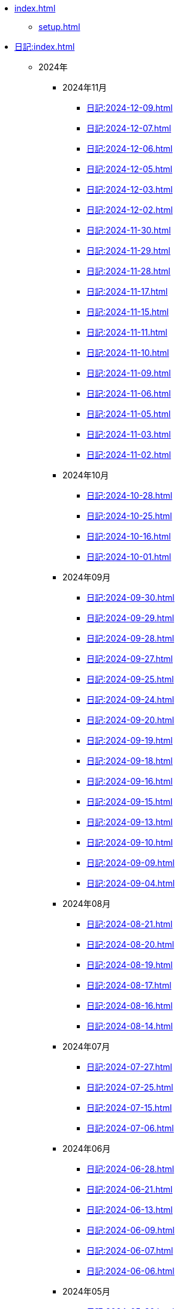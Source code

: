 [ROOT]
* xref:index.adoc[]
** xref:setup.adoc[]

[journal]
* xref:日記:index.adoc[]
** 2024年
*** 2024年11月
**** xref:日記:2024-12-09.adoc[]
**** xref:日記:2024-12-07.adoc[]
**** xref:日記:2024-12-06.adoc[]
**** xref:日記:2024-12-05.adoc[]
**** xref:日記:2024-12-03.adoc[]
**** xref:日記:2024-12-02.adoc[]
**** xref:日記:2024-11-30.adoc[]
**** xref:日記:2024-11-29.adoc[]
**** xref:日記:2024-11-28.adoc[]
**** xref:日記:2024-11-17.adoc[]
**** xref:日記:2024-11-15.adoc[]
**** xref:日記:2024-11-11.adoc[]
**** xref:日記:2024-11-10.adoc[]
**** xref:日記:2024-11-09.adoc[]
**** xref:日記:2024-11-06.adoc[]
**** xref:日記:2024-11-05.adoc[]
**** xref:日記:2024-11-03.adoc[]
**** xref:日記:2024-11-02.adoc[]
*** 2024年10月
**** xref:日記:2024-10-28.adoc[]
**** xref:日記:2024-10-25.adoc[]
**** xref:日記:2024-10-16.adoc[]
**** xref:日記:2024-10-01.adoc[]
*** 2024年09月
**** xref:日記:2024-09-30.adoc[]
**** xref:日記:2024-09-29.adoc[]
**** xref:日記:2024-09-28.adoc[]
**** xref:日記:2024-09-27.adoc[]
**** xref:日記:2024-09-25.adoc[]
**** xref:日記:2024-09-24.adoc[]
**** xref:日記:2024-09-20.adoc[]
**** xref:日記:2024-09-19.adoc[]
**** xref:日記:2024-09-18.adoc[]
**** xref:日記:2024-09-16.adoc[]
**** xref:日記:2024-09-15.adoc[]
**** xref:日記:2024-09-13.adoc[]
**** xref:日記:2024-09-10.adoc[]
**** xref:日記:2024-09-09.adoc[]
**** xref:日記:2024-09-04.adoc[]
*** 2024年08月
**** xref:日記:2024-08-21.adoc[]
**** xref:日記:2024-08-20.adoc[]
**** xref:日記:2024-08-19.adoc[]
**** xref:日記:2024-08-17.adoc[]
**** xref:日記:2024-08-16.adoc[]
**** xref:日記:2024-08-14.adoc[]
*** 2024年07月
**** xref:日記:2024-07-27.adoc[]
**** xref:日記:2024-07-25.adoc[]
**** xref:日記:2024-07-15.adoc[]
**** xref:日記:2024-07-06.adoc[]
*** 2024年06月
**** xref:日記:2024-06-28.adoc[]
**** xref:日記:2024-06-21.adoc[]
**** xref:日記:2024-06-13.adoc[]
**** xref:日記:2024-06-09.adoc[]
**** xref:日記:2024-06-07.adoc[]
**** xref:日記:2024-06-06.adoc[]
*** 2024年05月
**** xref:日記:2024-05-30.adoc[]
**** xref:日記:2024-05-19.adoc[]
**** xref:日記:2024-05-10.adoc[]
*** 2024年04月
**** xref:日記:2024-04-22.adoc[]
**** xref:日記:2024-04-17.adoc[]
**** xref:日記:2024-04-16.adoc[]
**** xref:日記:2024-04-14.adoc[]
**** xref:日記:2024-04-10.adoc[]
**** xref:日記:2024-04-07.adoc[]
**** xref:日記:2024-04-06.adoc[]
**** xref:日記:2024-04-01.adoc[]
*** 2024年03月
**** xref:日記:2024-03-31.adoc[]
**** xref:日記:2024-03-29.adoc[]
**** xref:日記:2024-03-26.adoc[]
**** xref:日記:2024-03-20.adoc[]
**** xref:日記:2024-03-19.adoc[]
**** xref:日記:2024-03-18.adoc[]
**** xref:日記:2024-03-17.adoc[]
**** xref:日記:2024-03-15.adoc[]
**** xref:日記:2024-03-14.adoc[]
**** xref:日記:2024-03-07.adoc[]

[幻想]
* xref:幻想:index.adoc[]
** xref:幻想:random.adoc[]
** xref:幻想:links.adoc[]

[Android]
* xref:android.adoc[]

[AsciiDoc]
* xref:asciidoc.adoc[]

[Gentoo]
* xref:gentoo.adoc[]
** xref:gentoo-errors.adoc[]

[Git]
* xref:git.adoc[]

[Github]
* xref:github.adoc[]
** xref:github-actions.adoc[]

[Google]
* xref:google.adoc[]

[Linux]
* xref:linux.adoc[]

[NixOS]
* xref:nixos.adoc[]

[objdump]
* xref:objdump.adoc[]

[NMAP]
* xref:nmap.adoc[]

[Open Source Intelligence]
* xref:osint.adoc[]
** xref:osint-tools.adoc[]

[Python]
* xref:python.adoc[]
** xref:python-schema.adoc[]

[TIA Portal Openness]
* xref:tia-portal-openness.adoc[]
** xref:tia-portal-openness-api.adoc[]
** xref:tia-portal-openness-xml.adoc[]

[Vim]
* xref:vim.adoc[]

[Virtualization]
* Virtualization
** xref:qemu.adoc[]
** xref:vmware.adoc[]

[Waydroid]
* xref:waydroid.adoc[]
** xref:waydroid-errors.adoc[]

[日本語]
* xref:日本語.adoc[]
** xref:日本語-語彙.adoc[]
